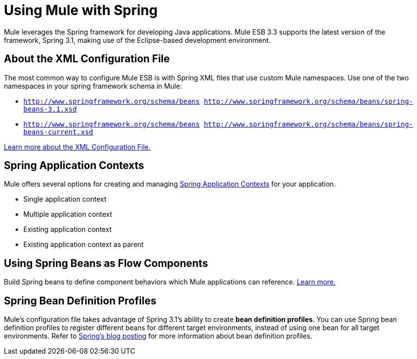 = Using Mule with Spring
:keywords: anypoint studio, studio, mule esb, spring

Mule leverages the Spring framework for developing Java applications. Mule ESB 3.3 supports the latest version of the framework, Spring 3.1, making use of the Eclipse-based development environment.

== About the XML Configuration File

The most common way to configure Mule ESB is with Spring XML files that use custom Mule namespaces.
Use one of the two namespaces in your spring framework schema in Mule:

* `http://www.springframework.org/schema/beans http://www.springframework.org/schema/beans/spring-beans-3.1.xsd`
* `http://www.springframework.org/schema/beans http://www.springframework.org/schema/beans/spring-beans-current.xsd`

link:/mule-user-guide/v/3.7/about-the-xml-configuration-file[Learn more about the XML Configuration File.]

== Spring Application Contexts


Mule offers several options for creating and managing link:/mule-user-guide/v/3.7/spring-application-contexts[Spring Application Contexts] for your application.

* Single application context
* Multiple application context
* Existing application context
* Existing application context as parent

== Using Spring Beans as Flow Components

Build Spring beans to define component behaviors which Mule applications can reference. link:/mule-user-guide/v/3.7/using-spring-beans-as-flow-components[Learn more.]

== Spring Bean Definition Profiles

Mule’s configuration file takes advantage of Spring 3.1's ability to create *bean definition profiles*. You can use Spring bean definition profiles to register different beans for different target environments, instead of using one bean for all target environments. Refer to link:http://blog.springsource.org/2011/02/11/spring-framework-3-1-m1-released/[Spring’s blog posting] for more information about bean definition profiles.

